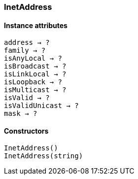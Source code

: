 [[class-inetaddress]]
=== InetAddress

// TODO: 

==== Instance attributes

`address -> ?`::
// TODO:

`family -> ?`::
// TODO: 

`isAnyLocal -> ?`::
// TODO: 

`isBroadcast -> ?`::
// TODO: 

`isLinkLocal -> ?`::
// TODO: 

`isLoopback -> ?`::
// TODO: 

`isMulticast -> ?`::
// TODO: 

`isValid -> ?`::
// TODO: 

`isValidUnicast -> ?`::
// TODO: 

`mask -> ?`::
// TODO: 

==== Constructors

`InetAddress()`::
// TODO: 

`InetAddress(string)`::
// TODO: 
